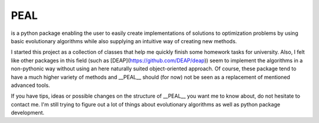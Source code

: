 PEAL
====

is a python package enabling the user to easily create implementations of solutions to
optimization problems by using basic evolutionary algorithms while also supplying an intuitive way
of creating new methods.

I started this project as a collection of classes that help me quickly finish some homework tasks
for university.
Also, I felt like other packages in this field (such as [DEAP](https://github.com/DEAP/deap))
seem to implement the algorithms in a non-pythonic way without using an here naturally suited
object-oriented approach. Of course, these package tend to have a much higher variety of methods
and __PEAL__ should (for now) not be seen as a replacement of mentioned advanced tools.

If you have tips, ideas or possible changes on the structure of __PEAL__ you want me to know about,
do not hesitate to contact me. I'm still trying to figure out a lot of things about evolutionary
algorithms as well as python package development.
